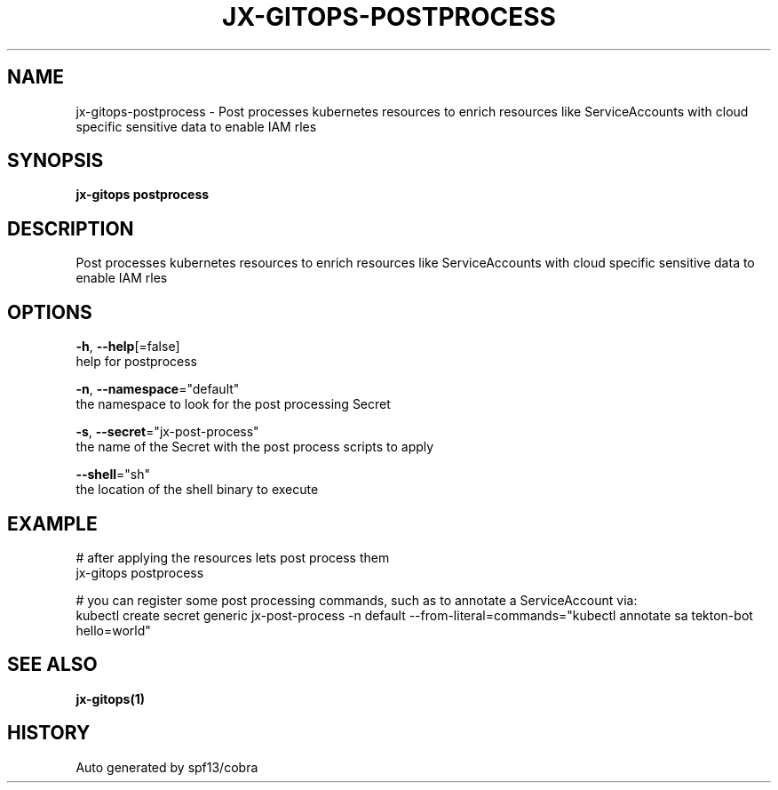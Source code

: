 .TH "JX-GITOPS\-POSTPROCESS" "1" "" "Auto generated by spf13/cobra" "" 
.nh
.ad l


.SH NAME
.PP
jx\-gitops\-postprocess \- Post processes kubernetes resources to enrich resources like ServiceAccounts with cloud specific sensitive data to enable IAM rles


.SH SYNOPSIS
.PP
\fBjx\-gitops postprocess\fP


.SH DESCRIPTION
.PP
Post processes kubernetes resources to enrich resources like ServiceAccounts with cloud specific sensitive data to enable IAM rles


.SH OPTIONS
.PP
\fB\-h\fP, \fB\-\-help\fP[=false]
    help for postprocess

.PP
\fB\-n\fP, \fB\-\-namespace\fP="default"
    the namespace to look for the post processing Secret

.PP
\fB\-s\fP, \fB\-\-secret\fP="jx\-post\-process"
    the name of the Secret with the post process scripts to apply

.PP
\fB\-\-shell\fP="sh"
    the location of the shell binary to execute


.SH EXAMPLE
.PP
# after applying the resources lets post process them
  jx\-gitops postprocess

.PP
# you can register some post processing commands, such as to annotate a ServiceAccount via:
  kubectl create secret generic jx\-post\-process \-n default  \-\-from\-literal=commands="kubectl annotate sa tekton\-bot hello=world"


.SH SEE ALSO
.PP
\fBjx\-gitops(1)\fP


.SH HISTORY
.PP
Auto generated by spf13/cobra
